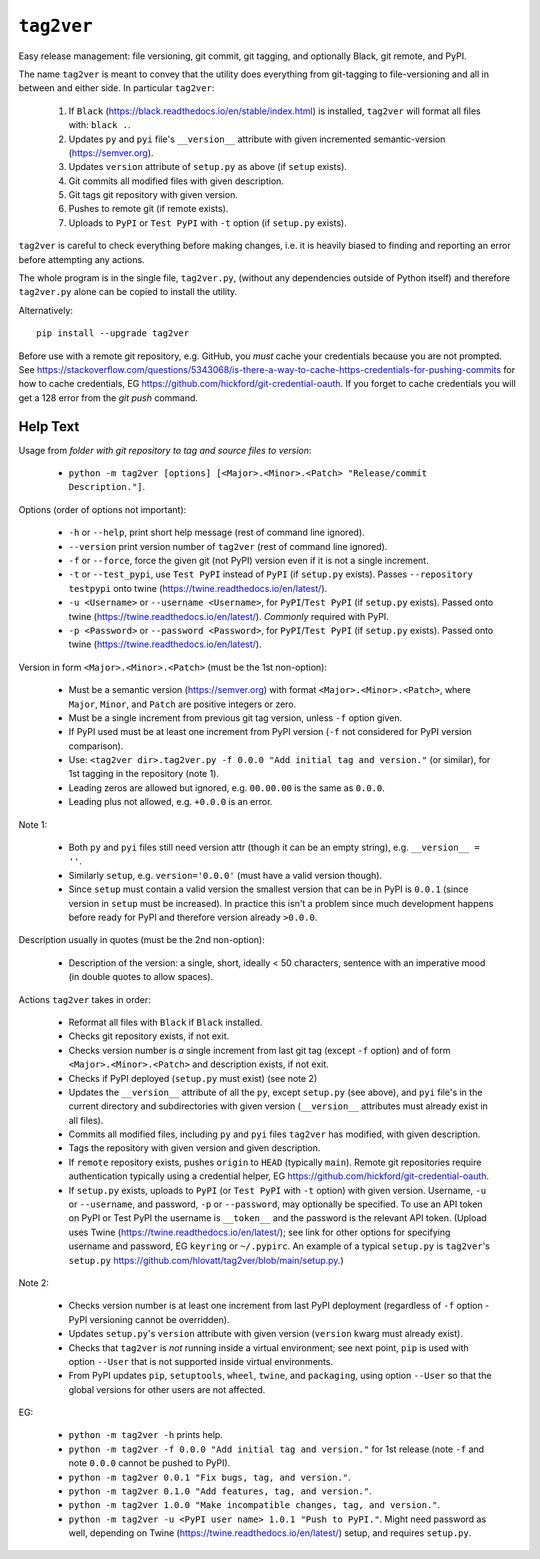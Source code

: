 ``tag2ver``
===========

Easy release management: file versioning, git commit,
git tagging, and  optionally
Black, git remote, and PyPI. 

The name ``tag2ver`` is meant to convey that the utility
does everything from
git-tagging to file-versioning and all in between and
either side. In particular
``tag2ver``:

  1. If ``Black``
     (https://black.readthedocs.io/en/stable/index.html)
     is installed,
     ``tag2ver`` will format all files with: ``black .``.

  2. Updates ``py`` and ``pyi`` file's ``__version__``
     attribute with given incremented
     semantic-version (https://semver.org).

  3. Updates ``version`` attribute of ``setup.py`` as above
     (if ``setup`` exists).

  4. Git commits all modified files with given description.

  5. Git tags git repository with given version.

  6. Pushes to remote git (if remote exists).

  7. Uploads to ``PyPI`` or ``Test PyPI`` with ``-t`` option
     (if ``setup.py`` exists).

``tag2ver`` is careful to check everything
before making changes,
i.e. it is heavily biased to finding and reporting
an error before attempting any actions.

The whole program is in the single file, ``tag2ver.py``,
(without any dependencies outside of Python itself) and
therefore ``tag2ver.py`` alone can be copied to
install the utility.

Alternatively::

    pip install --upgrade tag2ver

Before use with a remote git repository,
e.g. GitHub, you *must* cache your credentials
because you are not prompted.
See 
https://stackoverflow.com/questions/5343068/is-there-a-way-to-cache-https-credentials-for-pushing-commits
for how to cache credentials,
EG https://github.com/hickford/git-credential-oauth.
If you forget to cache credentials you will get a
128 error from the `git push` command.

Help Text
---------

Usage from *folder with git repository to tag and source
files to version*:

  * ``python -m tag2ver [options] [<Major>.<Minor>.<Patch> "Release/commit Description."]``.

Options (order of options not important):

  * ``-h`` or ``--help``, print short help message
    (rest of command line ignored).

  * ``--version`` print version number of ``tag2ver``
    (rest of command line ignored).

  * ``-f`` or ``--force``, force the given git (not PyPI)
    version even if it is not a single increment.

  * ``-t`` or ``--test_pypi``, use ``Test PyPI`` instead
    of ``PyPI`` (if ``setup.py`` exists).
    Passes ``--repository testpypi`` onto twine
    (https://twine.readthedocs.io/en/latest/).

  * ``-u <Username>`` or ``--username <Username>``,
    for ``PyPI``/``Test PyPI`` (if ``setup.py`` exists).
    Passed onto twine
    (https://twine.readthedocs.io/en/latest/).
    *Commonly* required with PyPI.

  * ``-p <Password>`` or ``--password <Password>``,
    for ``PyPI``/``Test PyPI`` (if ``setup.py`` exists).
    Passed onto twine
    (https://twine.readthedocs.io/en/latest/).

Version in form ``<Major>.<Minor>.<Patch>``
(must be the 1st non-option):

  * Must be a semantic version (https://semver.org)
    with format ``<Major>.<Minor>.<Patch>``,
    where ``Major``, ``Minor``, and ``Patch`` are positive
    integers or zero.

  * Must be a single increment from previous git tag version,
    unless ``-f`` option given.

  * If PyPI used must be at least one increment from PyPI
    version
    (``-f`` not considered for PyPI version comparison).

  * Use:
    ``<tag2ver dir>.tag2ver.py -f 0.0.0
    "Add initial tag and version."``
    (or similar), for 1st tagging in the repository (note 1).

  * Leading zeros are allowed but ignored, e.g. ``00.00.00``
    is the same as ``0.0.0``.

  * Leading plus not allowed, e.g. ``+0.0.0`` is an error.

Note 1:

  * Both ``py`` and ``pyi`` files still need version attr
    (though it can be an empty string),
    e.g. ``__version__ = ''``.

  * Similarly ``setup``, e.g. ``version='0.0.0'``
    (must have a valid version though).

  * Since ``setup`` must contain a valid version the
    smallest version that can be in PyPI is ``0.0.1``
    (since version in ``setup`` must be increased).
    In practice this isn't a
    problem since much development happens before ready for PyPI and therefore version 
    already ``>0.0.0``.

Description usually in quotes (must be the 2nd non-option):

  * Description of the version: a single, short, ideally
    < 50 characters, sentence with
    an imperative mood (in double quotes to allow spaces).

Actions ``tag2ver`` takes in order:

  * Reformat all files with ``Black`` if ``Black`` installed.

  * Checks git repository exists, if not exit.

  * Checks version number is *a* single increment from last
    git tag (except ``-f`` option)
    and of form ``<Major>.<Minor>.<Patch>`` and description
    exists, if not exit.

  * Checks if PyPI deployed (``setup.py`` must exist)
    (see note 2)

  * Updates the ``__version__`` attribute of all the ``py``,
    except ``setup.py`` (see above),
    and ``pyi`` file's in the 
    current directory and subdirectories with given version 
    (``__version__`` attributes must already exist in all files).

  * Commits all modified files, including ``py`` and ``pyi``
    files ``tag2ver`` has modified,
    with given description.

  * Tags the repository with given version and given description.

  * If ``remote`` repository exists, pushes ``origin`` to
    ``HEAD`` (typically ``main``).
    Remote git repositories require authentication typically
    using a credential helper,
    EG https://github.com/hickford/git-credential-oauth.

  * If ``setup.py`` exists, uploads to ``PyPI``
    (or ``Test PyPI`` with ``-t`` option)
    with given version. 
    Username, ``-u`` or ``--username``, and password,
    ``-p`` or ``--password``,
    may optionally be specified.
    To use an API token on PyPI or Test PyPI the username is
    ``__token__`` and the
    password is the relevant API token.
    (Upload uses Twine
    (https://twine.readthedocs.io/en/latest/);
    see link for other options for specifying username and
    password,
    EG ``keyring`` or ``~/.pypirc``.
    An example of a typical ``setup.py`` is ``tag2ver``'s
    ``setup.py``
    https://github.com/hlovatt/tag2ver/blob/main/setup.py.)

Note 2:

  * Checks version number is at least one increment from
    last PyPI deployment
    (regardless of ``-f`` option - PyPI versioning cannot be
    overridden).

  * Updates ``setup.py``'s ``version`` attribute with given
    version
    (``version`` kwarg must already exist).

  * Checks that ``tag2ver`` is *not* running inside a virtual
    environment;
    see next point, ``pip`` is used with option ``--User``
    that is not supported
    inside virtual environments.

  * From PyPI updates ``pip``, ``setuptools``, ``wheel``,
    ``twine``, and ``packaging``,
    using option ``--User`` so that the global versions
    for other users are not affected.

EG:

  * ``python -m tag2ver -h`` prints help.

  * ``python -m tag2ver -f 0.0.0 "Add initial tag and version."`` 
    for 1st release (note ``-f`` and note ``0.0.0`` cannot
    be pushed to PyPI).

  * ``python -m tag2ver 0.0.1 "Fix bugs, tag, and version."``.

  * ``python -m tag2ver 0.1.0 "Add features, tag, and version."``.

  * ``python -m tag2ver 1.0.0 "Make incompatible changes, tag,
    and version."``.

  * ``python -m tag2ver -u <PyPI user name> 1.0.1 "Push to
    PyPI."``.
    Might need password as well, depending on Twine
    (https://twine.readthedocs.io/en/latest/) setup, and
    requires ``setup.py``.
